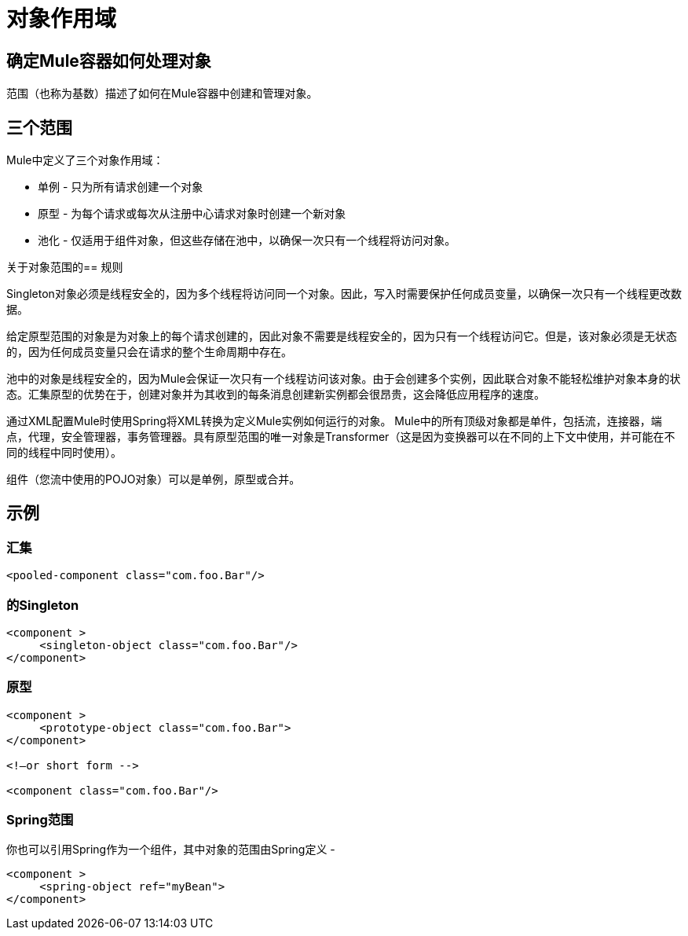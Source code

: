 = 对象作用域
:keywords: anypoint studio, esb, objects, scopes, cardinality


== 确定Mule容器如何处理对象

范围（也称为基数）描述了如何在Mule容器中创建和管理对象。

== 三个范围

Mule中定义了三个对象作用域：

* 单例 - 只为所有请求创建一个对象
* 原型 - 为每个请求或每次从注册中心请求对象时创建一个新对象
* 池化 - 仅适用于组件对象，但这些存储在池中，以确保一次只有一个线程将访问对象。

关于对象范围的== 规则

Singleton对象必须是线程安全的，因为多个线程将访问同一个对象。因此，写入时需要保护任何成员变量，以确保一次只有一个线程更改数据。

给定原型范围的对象是为对象上的每个请求创建的，因此对象不需要是线程安全的，因为只有一个线程访问它。但是，该对象必须是无状态的，因为任何成员变量只会在请求的整个生命周期中存在。

池中的对象是线程安全的，因为Mule会保证一次只有一个线程访问该对象。由于会创建多个实例，因此联合对象不能轻松维护对象本身的状态。汇集原型的优势在于，创建对象并为其收到的每条消息创建新实例都会很昂贵，这会降低应用程序的速度。

通过XML配置Mule时使用Spring将XML转换为定义Mule实例如何运行的对象。 Mule中的所有顶级对象都是单件，包括流，连接器，端点，代理，安全管理器，事务管理器。具有原型范围的唯一对象是Transformer（这是因为变换器可以在不同的上下文中使用，并可能在不同的线程中同时使用）。

组件（您流中使用的POJO对象）可以是单例，原型或合并。

== 示例

=== 汇集

[source, xml, linenums]
----
<pooled-component class="com.foo.Bar"/>
----

=== 的Singleton

[source, xml, linenums]
----
<component >
     <singleton-object class="com.foo.Bar"/>
</component>
----

=== 原型

[source, xml, linenums]
----
<component >
     <prototype-object class="com.foo.Bar">
</component>
 
<!—or short form -->
 
<component class="com.foo.Bar"/>
----

===  Spring范围

你也可以引用Spring作为一个组件，其中对象的范围由Spring定义 - 

[source, xml, linenums]
----
<component >
     <spring-object ref="myBean">
</component>
----
